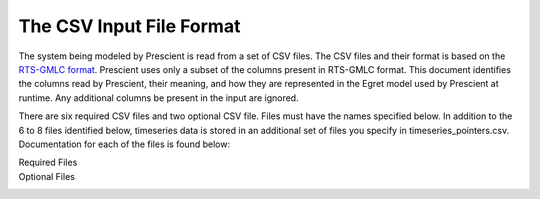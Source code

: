The CSV Input File Format
=========================

The system being modeled by Prescient is read from a set of CSV files. The
CSV files and their format is based on the
`RTS-GMLC format <https://github.com/GridMod/RTS-GMLC/blob/master/RTS_Data/SourceData/README.md>`_.
Prescient uses only a subset of the columns present in RTS-GMLC format. This
document identifies the columns read by Prescient, their meaning, and how they
are represented in the Egret model used by Prescient at runtime. Any additional
columns be present in the input are ignored.

There are six required CSV files and two optional CSV file. Files must have the
names specified below. In addition to the 6 to 8 files identified below,
timeseries data is stored in an additional set of files you specify in
timeseries_pointers.csv. Documentation for each of the files is found
below:

Required Files
   .. toctree::
      :maxdepth: 1

      bus
      branch
      gen
      reserves
      simulation_objects
      timeseries_pointers

Optional Files
   .. toctree::
      :maxdepth: 1

      dc_branch
      storage
      initial_status
